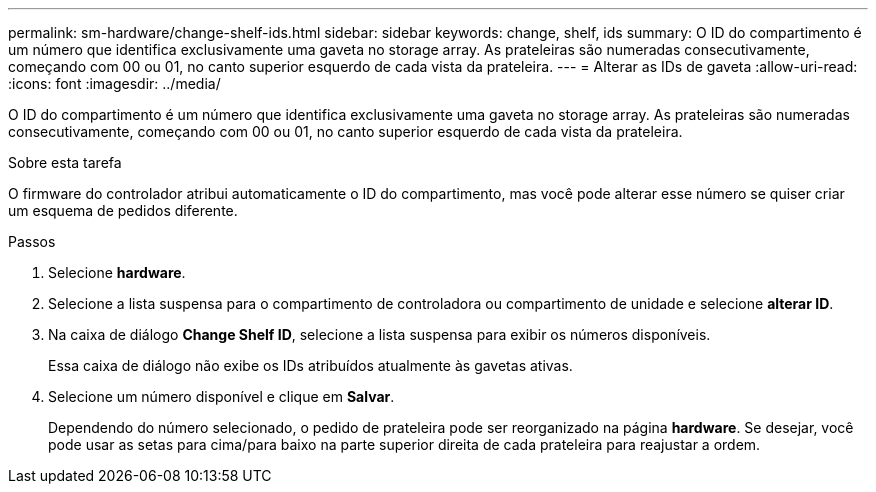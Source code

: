 ---
permalink: sm-hardware/change-shelf-ids.html 
sidebar: sidebar 
keywords: change, shelf, ids 
summary: O ID do compartimento é um número que identifica exclusivamente uma gaveta no storage array. As prateleiras são numeradas consecutivamente, começando com 00 ou 01, no canto superior esquerdo de cada vista da prateleira. 
---
= Alterar as IDs de gaveta
:allow-uri-read: 
:icons: font
:imagesdir: ../media/


[role="lead"]
O ID do compartimento é um número que identifica exclusivamente uma gaveta no storage array. As prateleiras são numeradas consecutivamente, começando com 00 ou 01, no canto superior esquerdo de cada vista da prateleira.

.Sobre esta tarefa
O firmware do controlador atribui automaticamente o ID do compartimento, mas você pode alterar esse número se quiser criar um esquema de pedidos diferente.

.Passos
. Selecione *hardware*.
. Selecione a lista suspensa para o compartimento de controladora ou compartimento de unidade e selecione *alterar ID*.
. Na caixa de diálogo *Change Shelf ID*, selecione a lista suspensa para exibir os números disponíveis.
+
Essa caixa de diálogo não exibe os IDs atribuídos atualmente às gavetas ativas.

. Selecione um número disponível e clique em *Salvar*.
+
Dependendo do número selecionado, o pedido de prateleira pode ser reorganizado na página *hardware*. Se desejar, você pode usar as setas para cima/para baixo na parte superior direita de cada prateleira para reajustar a ordem.


